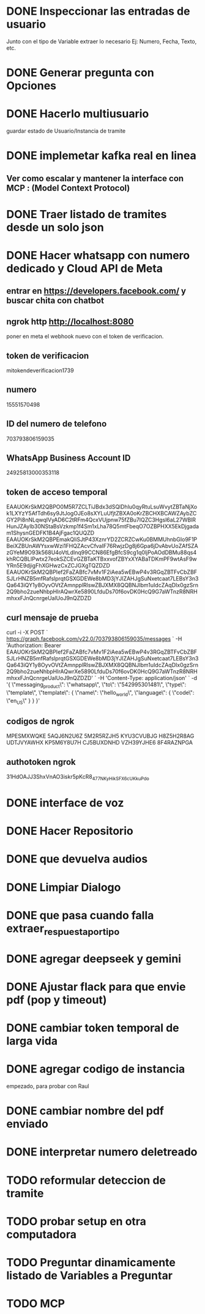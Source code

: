 * DONE Inspeccionar las entradas de usuario
    Junto con el tipo de Variable extraer lo necesario Ej: Numero, Fecha, Texto, etc.
      
    
* DONE Generar pregunta con Opciones

* DONE Hacerlo multiusuario
   guardar estado de Usuario/Instancia de tramite

* DONE implemetar kafka real en linea
** Ver como escalar y mantener la interface con MCP : (Model Context Protocol)

* DONE Traer listado de tramites desde un solo json
* DONE Hacer whatsapp con numero dedicado y Cloud API de Meta

** entrar en https://developers.facebook.com/ y buscar chita con chatbot

** ngrok http http://localhost:8080
  poner  en meta  el webhook nuevo con el token de verificacion.

    
** token de verificacion
   mitokendeverificacion1739

** numero
    ‎15551570498

** ID del numero de telefono
   703793806159035 

** WhatsApp Business Account ID
   24925813000353118

** token de acceso temporal
   EAAUOKrSkM2QBPO0M5R7ZCLTiJBdx3dSQlDhlu0qyRtuLsuWvytZBTaNjXok1LXYzY5AfTdh6sy9JtJogOJEo8sXYLuUfjtZBXA0oKrZBCHXBCAWZAybZCGY2Pi8nNLqwqIVyAD6C2tRFm4QcxVUjpnw75fZBu7lQZC3Hgsl6aL27WBlRHunJZAyIb30NStaBsVzkmp1f4Sm1xLha78Q5mtFbeqO7OZBPHXX5EkDjgadam1ShysnGEDFK1B4AjFgac1QUQZD
   EAAUOKrSkM2QBPEmakQliSJtP43XznrYD2ZCRZCwKu0BMMUhnbGIo9F1PBeiXZBUnAWYsxwWzi1FHQZAcvCfvaIF76RwjzDg8j6Gpa6jDvAbvUoZAfSZAzGYeM9O93k568U4oVtLdInq99CCN86EfgBfcS9cg1q0ljPoAOdDBMu88qs4khRCQBLIPwtx27eokSZCEvGZBTaKTBxxvofZBYxXYABaTDKmPF9wtAsF9wYRn5E9djigFhXGHwzCxZCJGXgTQZDZD
   EAAUOKrSkM2QBPIef2FaZABfc7vMv1F2iAea5wEBwP4v3RGqZBTFvCbZBFSJLrHNZB5mfRafslprqtGSXGDEWe8bMD3jYJIZAHJgSuNxetcaat7LEBsY3n3Qa643iQY1y8OyvOVtZAmnpplRlswZBJXMX8QQBNJIbm1uIdcZAqDIx0gzSrn2Q9bho2zueNhbpHIrAQwrXe5890LfduDs70f6ovDK0HcQ9G7aWTnzR8NRHmhxxFJnQcnrgeUalUoJ9nQZDZD

** curl mensaje de prueba
   curl -i -X POST `
  https://graph.facebook.com/v22.0/703793806159035/messages `
  -H 'Authorization: Bearer EAAUOKrSkM2QBPIef2FaZABfc7vMv1F2iAea5wEBwP4v3RGqZBTFvCbZBFSJLrHNZB5mfRafslprqtGSXGDEWe8bMD3jYJIZAHJgSuNxetcaat7LEBsY3n3Qa643iQY1y8OyvOVtZAmnpplRlswZBJXMX8QQBNJIbm1uIdcZAqDIx0gzSrn2Q9bho2zueNhbpHIrAQwrXe5890LfduDs70f6ovDK0HcQ9G7aWTnzR8NRHmhxxFJnQcnrgeUalUoJ9nQZDZD' `
  -H 'Content-Type: application/json' `
  -d '{ \"messaging_product\": \"whatsapp\", \"to\": \"542995301481\", \"type\": \"template\", \"template\": { \"name\": \"hello_world\", \"language\": { \"code\": \"en_US\" } } }'

** codigos de ngrok
  MPESMXWQKE
  5AQJ6N2U6Z
  5M2R5RZJH5
  KYU3CVUBJG
  H8Z5H2R8AG
  UDTJVYAWHX
  KP5M6Y8U7H
  CJ5BUXDNHD
  VZH39YJHE6
  8F4RAZNPGA

** authotoken ngrok
  31HdOAJJ3ShxVnAO3iskr5pKcR8_477NKyHikSFX6cUKkuPdo

* DONE interface de voz

* DONE Hacer Repositorio

* DONE que devuelva audios
* DONE Limpiar Dialogo
* DONE que pasa cuando falla extraer_respuesta_por_tipo

* DONE agregar deepseek y gemini
* DONE Ajustar flack para que envie pdf (pop y timeout)
* DONE cambiar token temporal de larga vida
* DONE agregar codigo de instancia
   empezado, para probar con Raul
* DONE cambiar nombre del pdf enviado
* DONE interpretar numero deletreado
* TODO reformular deteccion de tramite
* TODO probar setup en otra computadora
* TODO Preguntar dinamicamente listado de Variables a Preguntar

* TODO MCP 
